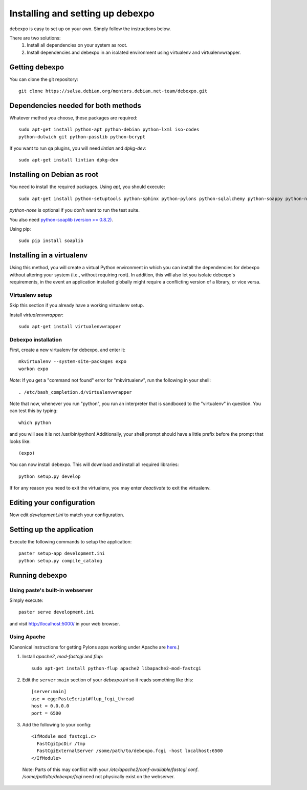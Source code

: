 .. _installing:

=================================
Installing and setting up debexpo
=================================

debexpo is easy to set up on your own. Simply follow the instructions below.

There are two solutions:
 1. Install all dependencies on your system as root.
 2. Install dependencies and debexpo in an isolated environment using
    virtualenv and virtualenvwrapper.

Getting debexpo
---------------

You can clone the git repository::

    git clone https://salsa.debian.org/mentors.debian.net-team/debexpo.git

Dependencies needed for both methods
------------------------------------

Whatever method you choose, these packages are required::

    sudo apt-get install python-apt python-debian python-lxml iso-codes
    python-dulwich git python-passlib python-bcrypt

If you want to run qa plugins, you will need `lintian` and
`dpkg-dev`::

    sudo apt-get install lintian dpkg-dev

Installing on Debian as root
----------------------------

You need to install the required packages. Using `apt`, you should execute::

    sudo apt-get install python-setuptools python-sphinx python-pylons python-sqlalchemy python-soappy python-nose python-pybabel python-alembic

`python-nose` is optional if you don't want to run the test suite.


You also need `python-soaplib (version >= 0.8.2)`_.

Using pip::

    sudo pip install soaplib

.. _`python-soaplib (version >= 0.8.2)`: http://pypi.python.org/pypi/soaplib

Installing in a virtualenv
--------------------------

Using this method, you will create a virtual Python environment in
which you can install the dependencies for debexpo without altering your
system (i.e., without requiring root). In addition, this will also let
you isolate debexpo's requirements, in the event an application installed
globally might require a conflicting version of a library, or vice versa.

Virtualenv setup
~~~~~~~~~~~~~~~~

Skip this section if you already have a working virtualenv setup.

Install `virtualenvwrapper`::

    sudo apt-get install virtualenvwrapper

Debexpo installation
~~~~~~~~~~~~~~~~~~~~

First, create a new virtualenv for debexpo, and enter it::

    mkvirtualenv --system-site-packages expo
    workon expo

*Note*: If you get a "command not found" error for "mkvirtualenv", run
the following in your shell::

    . /etc/bash_completion.d/virtualenvwrapper

Note that now, whenever you run "python", you run an interpreter that
is sandboxed to the "virtualenv" in question. You can test this by
typing::

    which python

and you will see it is not /usr/bin/python! Additionally, your shell prompt
should have a little prefix before the prompt that looks like::

    (expo)

You can now install debexpo. This will download and install all
required libraries::

    python setup.py develop

If for any reason you need to exit the virtualenv, you may enter
`deactivate` to exit the virtualenv.

Editing your configuration
--------------------------

Now edit `development.ini` to match your configuration.

Setting up the application
--------------------------

Execute the following commands to setup the application::

    paster setup-app development.ini
    python setup.py compile_catalog

Running debexpo
---------------

Using paste's built-in webserver
~~~~~~~~~~~~~~~~~~~~~~~~~~~~~~~~

Simply execute::

    paster serve development.ini

and visit http://localhost:5000/ in your web browser.

Using Apache
~~~~~~~~~~~~

(Canonical instructions for getting Pylons apps working under Apache are
`here <http://wiki.pylonshq.com/display/pylonsdocs/Running+Pylons+apps+with+Webservers>`_.)

#. Install `apache2`, `mod-fastcgi` and `flup`::

    sudo apt-get install python-flup apache2 libapache2-mod-fastcgi

#. Edit the ``server:main`` section of your `debexpo.ini` so it reads
   something like this::

    [server:main]
    use = egg:PasteScript#flup_fcgi_thread
    host = 0.0.0.0
    port = 6500

#. Add the following to your config::

    <IfModule mod_fastcgi.c>
      FastCgiIpcDir /tmp
      FastCgiExternalServer /some/path/to/debexpo.fcgi -host localhost:6500
    </IfModule>

  Note: Parts of this may conflict with your `/etc/apache2/conf-available/fastcgi.conf`.
  `/some/path/to/debexpo/fcgi` need not physically exist on the webserver.
